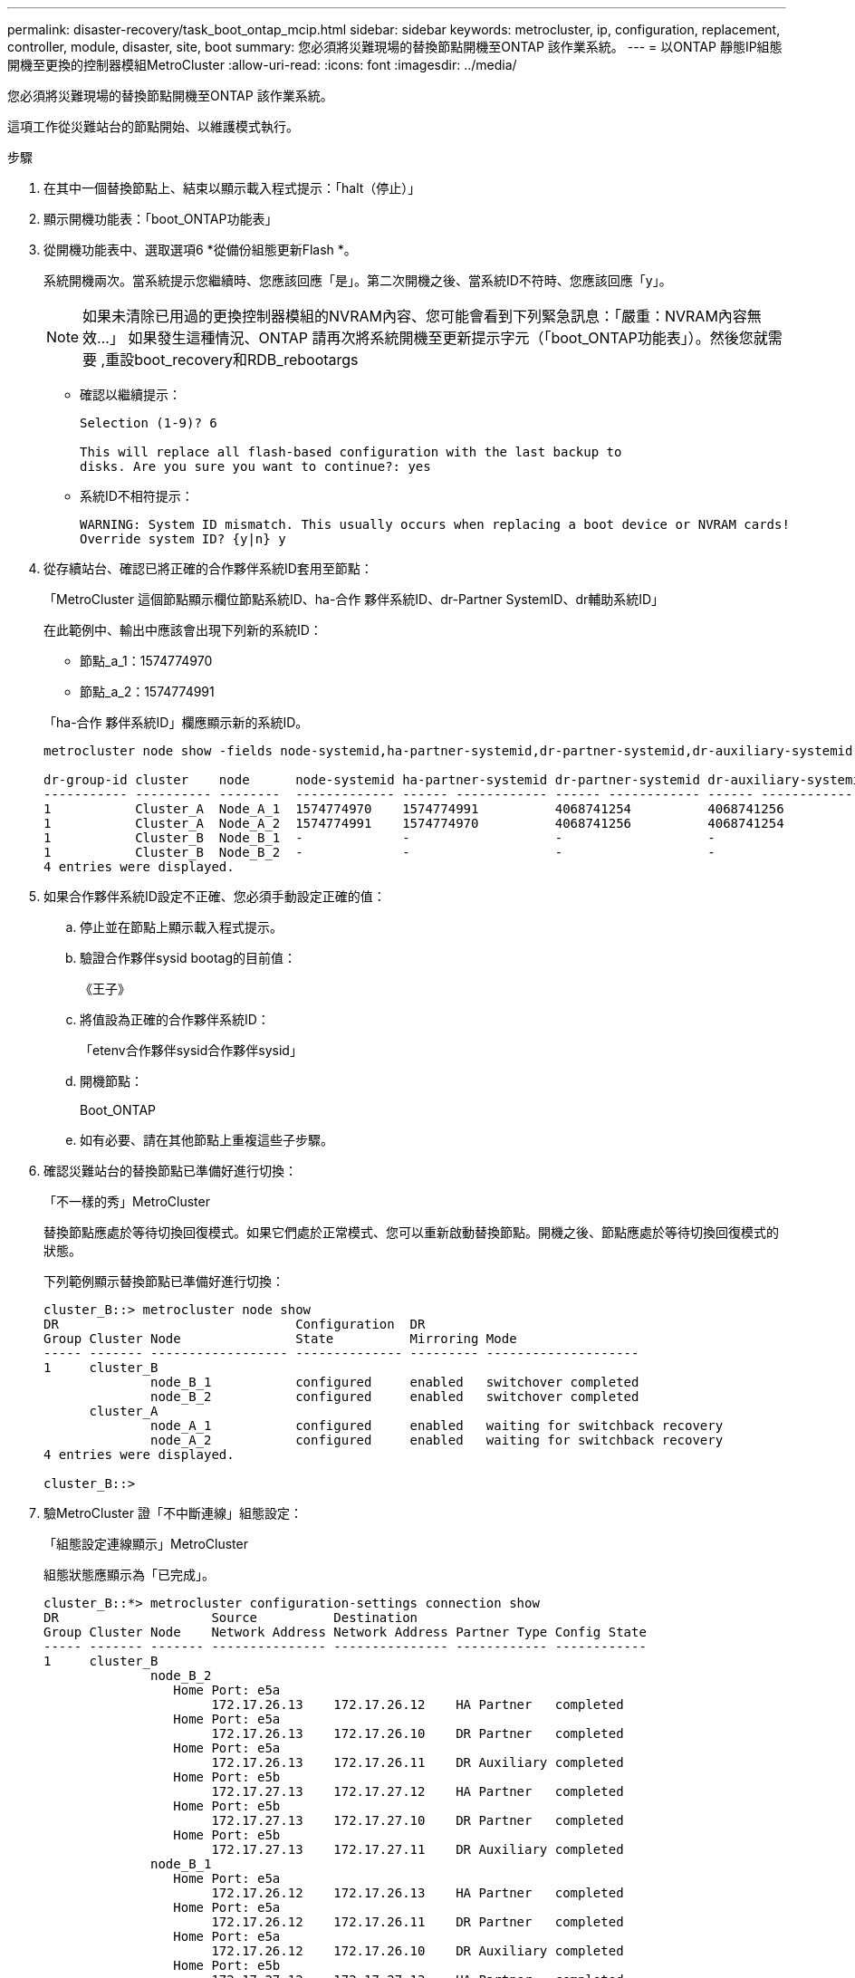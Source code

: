 ---
permalink: disaster-recovery/task_boot_ontap_mcip.html 
sidebar: sidebar 
keywords: metrocluster, ip, configuration, replacement, controller, module, disaster, site, boot 
summary: 您必須將災難現場的替換節點開機至ONTAP 該作業系統。 
---
= 以ONTAP 靜態IP組態開機至更換的控制器模組MetroCluster
:allow-uri-read: 
:icons: font
:imagesdir: ../media/


[role="lead"]
您必須將災難現場的替換節點開機至ONTAP 該作業系統。

這項工作從災難站台的節點開始、以維護模式執行。

.步驟
. 在其中一個替換節點上、結束以顯示載入程式提示：「halt（停止）」
. 顯示開機功能表：「boot_ONTAP功能表」
. 從開機功能表中、選取選項6 *從備份組態更新Flash *。
+
系統開機兩次。當系統提示您繼續時、您應該回應「是」。第二次開機之後、當系統ID不符時、您應該回應「y」。

+

NOTE: 如果未清除已用過的更換控制器模組的NVRAM內容、您可能會看到下列緊急訊息：「嚴重：NVRAM內容無效...」 如果發生這種情況、ONTAP 請再次將系統開機至更新提示字元（「boot_ONTAP功能表」）。然後您就需要 ,重設boot_recovery和RDB_rebootargs

+
** 確認以繼續提示：
+
[listing]
----
Selection (1-9)? 6

This will replace all flash-based configuration with the last backup to
disks. Are you sure you want to continue?: yes
----
** 系統ID不相符提示：
+
[listing]
----
WARNING: System ID mismatch. This usually occurs when replacing a boot device or NVRAM cards!
Override system ID? {y|n} y
----


. 從存續站台、確認已將正確的合作夥伴系統ID套用至節點：
+
「MetroCluster 這個節點顯示欄位節點系統ID、ha-合作 夥伴系統ID、dr-Partner SystemID、dr輔助系統ID」

+
--
在此範例中、輸出中應該會出現下列新的系統ID：

** 節點_a_1：1574774970
** 節點_a_2：1574774991


「ha-合作 夥伴系統ID」欄應顯示新的系統ID。

[listing]
----
metrocluster node show -fields node-systemid,ha-partner-systemid,dr-partner-systemid,dr-auxiliary-systemid

dr-group-id cluster    node      node-systemid ha-partner-systemid dr-partner-systemid dr-auxiliary-systemid
----------- ---------- --------  ------------- ------ ------------ ------ ------------ ------ --------------
1           Cluster_A  Node_A_1  1574774970    1574774991          4068741254          4068741256
1           Cluster_A  Node_A_2  1574774991    1574774970          4068741256          4068741254
1           Cluster_B  Node_B_1  -             -                   -                   -
1           Cluster_B  Node_B_2  -             -                   -                   -
4 entries were displayed.
----
--
. 如果合作夥伴系統ID設定不正確、您必須手動設定正確的值：
+
.. 停止並在節點上顯示載入程式提示。
.. 驗證合作夥伴sysid bootag的目前值：
+
《王子》

.. 將值設為正確的合作夥伴系統ID：
+
「etenv合作夥伴sysid合作夥伴sysid」

.. 開機節點：
+
Boot_ONTAP

.. 如有必要、請在其他節點上重複這些子步驟。


. 確認災難站台的替換節點已準備好進行切換：
+
「不一樣的秀」MetroCluster

+
替換節點應處於等待切換回復模式。如果它們處於正常模式、您可以重新啟動替換節點。開機之後、節點應處於等待切換回復模式的狀態。

+
下列範例顯示替換節點已準備好進行切換：

+
[listing]
----
cluster_B::> metrocluster node show
DR                               Configuration  DR
Group Cluster Node               State          Mirroring Mode
----- ------- ------------------ -------------- --------- --------------------
1     cluster_B
              node_B_1           configured     enabled   switchover completed
              node_B_2           configured     enabled   switchover completed
      cluster_A
              node_A_1           configured     enabled   waiting for switchback recovery
              node_A_2           configured     enabled   waiting for switchback recovery
4 entries were displayed.

cluster_B::>
----
. 驗MetroCluster 證「不中斷連線」組態設定：
+
「組態設定連線顯示」MetroCluster

+
組態狀態應顯示為「已完成」。

+
[listing]
----
cluster_B::*> metrocluster configuration-settings connection show
DR                    Source          Destination
Group Cluster Node    Network Address Network Address Partner Type Config State
----- ------- ------- --------------- --------------- ------------ ------------
1     cluster_B
              node_B_2
                 Home Port: e5a
                      172.17.26.13    172.17.26.12    HA Partner   completed
                 Home Port: e5a
                      172.17.26.13    172.17.26.10    DR Partner   completed
                 Home Port: e5a
                      172.17.26.13    172.17.26.11    DR Auxiliary completed
                 Home Port: e5b
                      172.17.27.13    172.17.27.12    HA Partner   completed
                 Home Port: e5b
                      172.17.27.13    172.17.27.10    DR Partner   completed
                 Home Port: e5b
                      172.17.27.13    172.17.27.11    DR Auxiliary completed
              node_B_1
                 Home Port: e5a
                      172.17.26.12    172.17.26.13    HA Partner   completed
                 Home Port: e5a
                      172.17.26.12    172.17.26.11    DR Partner   completed
                 Home Port: e5a
                      172.17.26.12    172.17.26.10    DR Auxiliary completed
                 Home Port: e5b
                      172.17.27.12    172.17.27.13    HA Partner   completed
                 Home Port: e5b
                      172.17.27.12    172.17.27.11    DR Partner   completed
                 Home Port: e5b
                      172.17.27.12    172.17.27.10    DR Auxiliary completed
      cluster_A
              node_A_2
                 Home Port: e5a
                      172.17.26.11    172.17.26.10    HA Partner   completed
                 Home Port: e5a
                      172.17.26.11    172.17.26.12    DR Partner   completed
                 Home Port: e5a
                      172.17.26.11    172.17.26.13    DR Auxiliary completed
                 Home Port: e5b
                      172.17.27.11    172.17.27.10    HA Partner   completed
                 Home Port: e5b
                      172.17.27.11    172.17.27.12    DR Partner   completed
                 Home Port: e5b
                      172.17.27.11    172.17.27.13    DR Auxiliary completed
              node_A_1
                 Home Port: e5a
                      172.17.26.10    172.17.26.11    HA Partner   completed
                 Home Port: e5a
                      172.17.26.10    172.17.26.13    DR Partner   completed
                 Home Port: e5a
                      172.17.26.10    172.17.26.12    DR Auxiliary completed
                 Home Port: e5b
                      172.17.27.10    172.17.27.11    HA Partner   completed
                 Home Port: e5b
                      172.17.27.10    172.17.27.13    DR Partner   completed
                 Home Port: e5b
                      172.17.27.10    172.17.27.12    DR Auxiliary completed
24 entries were displayed.

cluster_B::*>
----
. 在災難站台的其他節點上重複上述步驟。




=== 重設boot_recovery和RDB_rebootargs

[role="lead"]
如果需要、您可以重設boot_recovery和RDB_reboot_bootargs

.步驟
. 將節點停止回載入程式提示：
+
[listing]
----
node_A_1::*> halt -node _node-name_
----
. 檢查是否已設定下列bootargs：
+
[listing]
----
LOADER> printenv bootarg.init.boot_recovery
LOADER> printenv bootarg.rdb_corrupt
----
. 如果其中任一bootarg已設定為值、請將其取消設定並啟動ONTAP
+
[listing]
----
LOADER> unsetenv bootarg.init.boot_recovery
LOADER> unsetenv bootarg.rdb_corrupt
LOADER> saveenv
LOADER> bye
----


